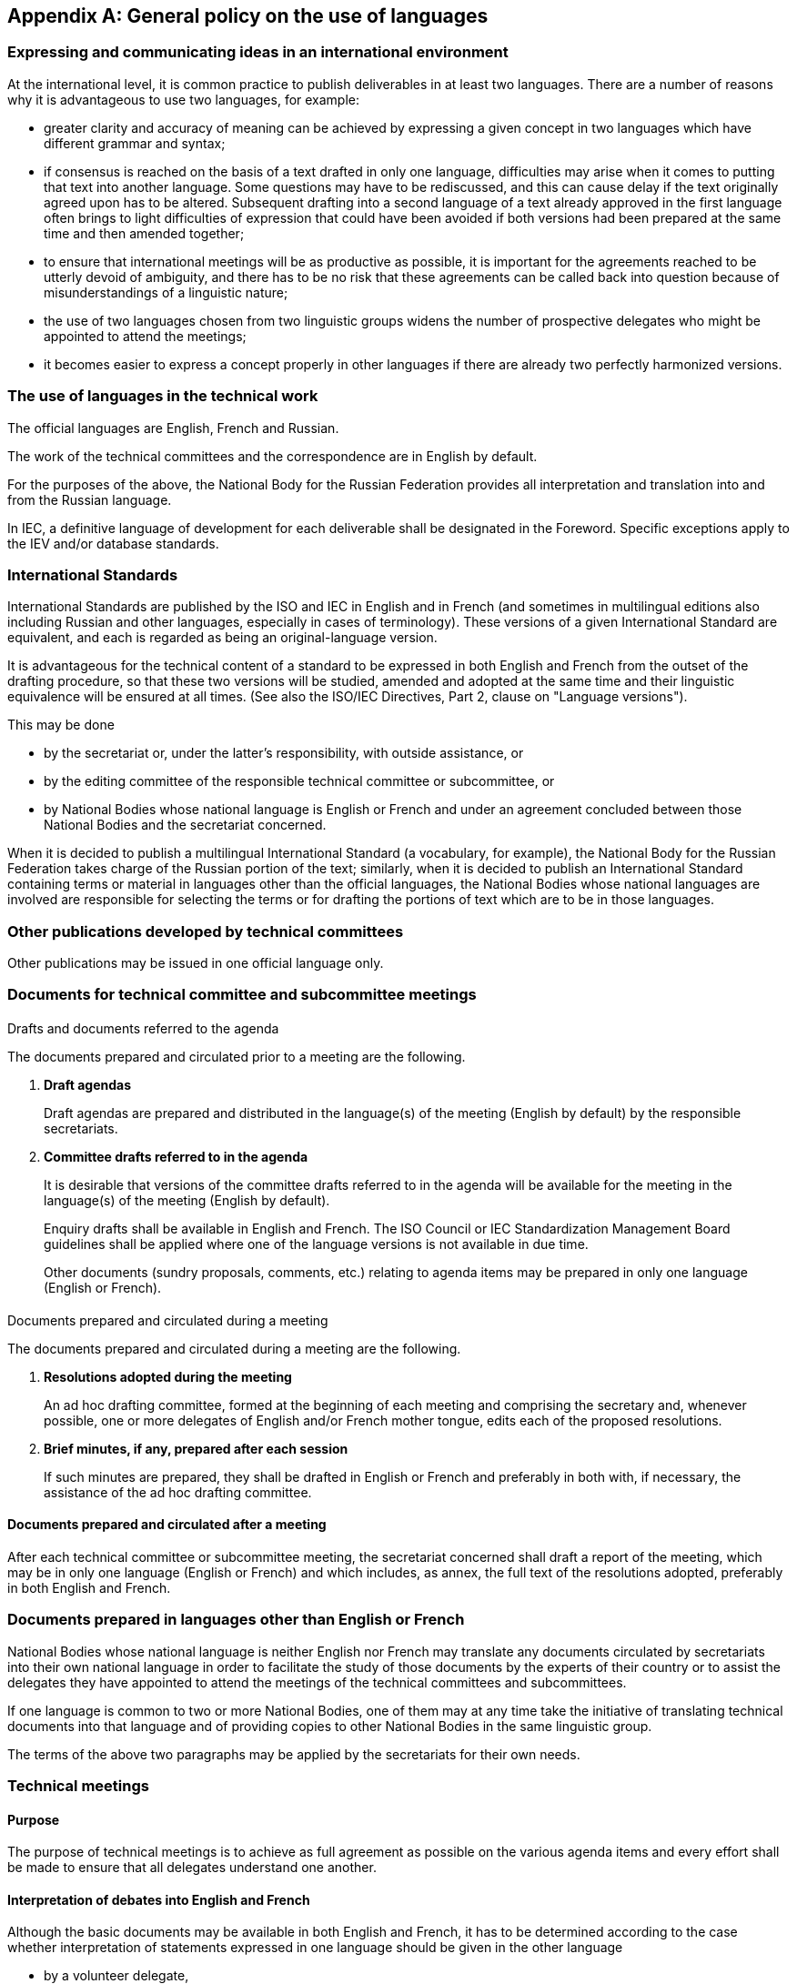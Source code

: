 

[[_idTextAnchor381]]
[appendix]
== General policy on the use of languages

[[_idTextAnchor382]]
=== Expressing and communicating ideas in an international environment

At the international level, it is common practice to publish deliverables in at least two languages. There are a number of reasons why it is advantageous to use two languages, for example:

* greater clarity and accuracy of meaning can be achieved by expressing a given concept in two languages which have different grammar and syntax;

* if consensus is reached on the basis of a text drafted in only one language, difficulties may arise when it comes to putting that text into another language. Some questions may have to be rediscussed, and this can cause delay if the text originally agreed upon has to be altered. Subsequent drafting into a second language of a text already approved in the first language often brings to light difficulties of expression that could have been avoided if both versions had been prepared at the same time and then amended together;

* to ensure that international meetings will be as productive as possible, it is important for the agreements reached to be utterly devoid of ambiguity, and there has to be no risk that these agreements can be called back into question because of misunderstandings of a linguistic nature;

* the use of two languages chosen from two linguistic groups widens the number of prospective delegates who might be appointed to attend the meetings;

* it becomes easier to express a concept properly in other languages if there are already two perfectly harmonized versions.


[[_idTextAnchor383]]
=== The use of languages in the technical work

The official languages are English, French and Russian.

The work of the technical committees and the correspondence are in English by default.

For the purposes of the above, the National Body for the Russian Federation provides all interpretation and translation into and from the Russian language.

In IEC, a definitive language of development for each deliverable shall be designated in the Foreword. Specific exceptions apply to the IEV and/or database standards.


[[_idTextAnchor384]]
=== International Standards

International Standards are published by the ISO and IEC in English and in French (and sometimes in multilingual editions also including Russian and other languages, especially in cases of terminology). These versions of a given International Standard are equivalent, and each is regarded as being an original-language version.

It is advantageous for the technical content of a standard to be expressed in both English and French from the outset of the drafting procedure, so that these two versions will be studied, amended and adopted at the same time and their linguistic equivalence will be ensured at all times. (See also the ISO/IEC Directives, Part 2, clause on "Language versions").

This may be done

* by the secretariat or, under the latter's responsibility, with outside assistance, or
* by the editing committee of the responsible technical committee or subcommittee, or
* by National Bodies whose national language is English or French and under an agreement concluded between those National Bodies and the secretariat concerned.

When it is decided to publish a multilingual International Standard (a vocabulary, for example), the National Body for the Russian Federation takes charge of the Russian portion of the text; similarly, when it is decided to publish an International Standard containing terms or material in languages other than the official languages, the National Bodies whose national languages are involved are responsible for selecting the terms or for drafting the portions of text which are to be in those languages.


[[_idTextAnchor385]]
=== Other publications developed by technical committees

Other publications may be issued in one official language only.


[[_idTextAnchor386]]
=== Documents for technical committee and subcommittee meetings

[[_idTextAnchor387]]
==== {blank}

Drafts and documents referred to the agenda

The documents prepared and circulated prior to a meeting are the following.

. *Draft agendas*
+
--
Draft agendas are prepared and distributed in the language(s) of the meeting (English by default) by the responsible secretariats.
--

. *Committee drafts referred to in the agenda*
+
--
It is desirable that versions of the committee drafts referred to in the agenda will be available for the meeting in the language(s) of the meeting (English by default).

Enquiry drafts shall be available in English and French. The ISO Council or IEC Standardization Management Board guidelines shall be applied where one of the language versions is not available in due time.

Other documents (sundry proposals, comments, etc.) relating to agenda items may be prepared in only one language (English or French).
--


[[_idTextAnchor388]]
==== {blank}

Documents prepared and circulated during a meeting

The documents prepared and circulated during a meeting are the following.

. *Resolutions adopted during the meeting*
+
--
An ad hoc drafting committee, formed at the beginning of each meeting and comprising the secretary and, whenever possible, one or more delegates of English and/or French mother tongue, edits each of the proposed resolutions.
--

. *Brief minutes, if any, prepared after each session*
+
--
If such minutes are prepared, they shall be drafted in English or French and preferably in both with, if necessary, the assistance of the ad hoc drafting committee.
--


[[_idTextAnchor389]]
==== Documents prepared and circulated after a meeting

After each technical committee or subcommittee meeting, the secretariat concerned shall draft a report of the meeting, which may be in only one language (English or French) and which includes, as annex, the full text of the resolutions adopted, preferably in both English and French.


[[_idTextAnchor390]]
=== Documents prepared in languages other than English or French

National Bodies whose national language is neither English nor French may translate any documents circulated by secretariats into their own national language in order to facilitate the study of those documents by the experts of their country or to assist the delegates they have appointed to attend the meetings of the technical committees and subcommittees.

If one language is common to two or more National Bodies, one of them may at any time take the initiative of translating technical documents into that language and of providing copies to other National Bodies in the same linguistic group.

The terms of the above two paragraphs may be applied by the secretariats for their own needs.


[[_idTextAnchor391]]
=== Technical meetings

[[_idTextAnchor392]]
==== Purpose

The purpose of technical meetings is to achieve as full agreement as possible on the various agenda items and every effort shall be made to ensure that all delegates understand one another.


[[_idTextAnchor393]]
==== Interpretation of debates into English and French

Although the basic documents may be available in both English and French, it has to be determined according to the case whether interpretation of statements expressed in one language should be given in the other language

* by a volunteer delegate,
* by a staff member from the secretariat or host National Body, or
* by an adequately qualified interpreter.

Care should also be taken that delegates who have neither English nor French as mother tongue can follow the meeting to a sufficient extent.

It is impractical to specify rules concerning the necessity of interpreting the debates at technical meetings. It is essential, of course that all delegates should be able to follow the discussions, but it may not be altogether essential to have a word-for-word interpretation of each statement made.

In view of the foregoing, and except in special cases where interpretation may not be necessary, the following practice is considered appropriate:

. for meetings where procedural decisions are expected to be taken, brief interpretation may be provided by a member of the secretariat or a volunteer delegate;
. at working group meetings, the members should, whenever possible, arrange between themselves for any necessary interpretation on the initiative and under the authority of the convenor of the working group.

To enable the secretariat responsible for a meeting to make any necessary arrangements for interpretation, the secretariat should be informed, at the same time as it is notified of attendance at the meeting, of the languages in which the delegates are able to express themselves and of any aid which delegates might be able to provide in the matter of interpretation.

In those cases where a meeting is conducted mainly in one language, the following practice should be adopted as far as is practicable in order to assist delegates having the other language:

. the decision taken on one subject should be announced in both languages before passing to the next subject;
. whenever a change to an existing text is approved in one language, time should be allowed for delegates to consider the effect of this change on the other language version;
. a summary of what has been said should be provided in the other language if a delegate so requests.


[[_idTextAnchor394]]
==== Interpretation into English and French of statements made in other languages

When at a meeting of a technical committee or a subcommittee a participant wishes, in view of exceptional circumstances, to speak in any language other than English or French, the chair of the session shall be entitled to authorize this, for the session in question, provided that a means of interpretation has been secured.

In order to give all experts an equal opportunity to express their views at meetings of technical committees and subcommittees, a very flexible application of this provision is recommended.

